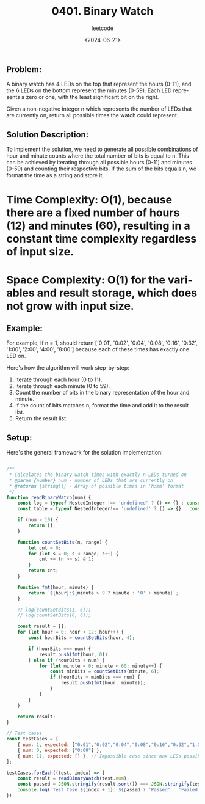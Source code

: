 ﻿#+title: 0401. Binary Watch
#+subtitle: leetcode
#+date: <2024-06-21>
#+language: en

** Problem:
A binary watch has 4 LEDs on the top that represent the hours (0-11), and the 6 LEDs on the bottom represent the minutes (0-59). Each LED represents a zero or one, with the least significant bit on the right.

Given a non-negative integer n which represents the number of LEDs that are currently on, return all possible times the watch could represent.

** Solution Description:
To implement the solution, we need to generate all possible combinations of hour and minute counts where the total number of bits is equal to n. This can be achieved by iterating through all possible hours (0-11) and minutes (0-59) and counting their respective bits. If the sum of the bits equals n, we format the time as a string and store it.

* Time Complexity: O(1), because there are a fixed number of hours (12) and minutes (60), resulting in a constant time complexity regardless of input size.
* Space Complexity: O(1) for the variables and result storage, which does not grow with input size.

** Example:
For example, if n = 1, should return ['0:01', '0:02', '0:04', '0:08', '0:16', '0:32', '1:00', '2:00', '4:00', '8:00'] because each of these times has exactly one LED on.

Here's how the algorithm will work step-by-step:
1. Iterate through each hour (0 to 11).
2. Iterate through each minute (0 to 59).
3. Count the number of bits in the binary representation of the hour and minute.
4. If the count of bits matches n, format the time and add it to the result list.
5. Return the result list.

** Setup:
Here's the general framework for the solution implementation:

#+begin_src js :tangle "401_binary_watch.js"

/**
 ,* Calculates the binary watch times with exactly n LEDs turned on
 ,* @param {number} num - number of LEDs that are currently on
 ,* @returns {string[]} - Array of possible times in 'h:mm' format
 ,*/
function readBinaryWatch(num) {
    const log = typeof NestedInteger !== 'undefined' ? () => {} : console.log;
    const table = typeof NestedInteger!== 'undefined' ? () => {} : console.table;

    if (num > 10) {
        return [];
    }

    function countSetBits(n, range) {
        let cnt = 0;
        for (let s = 0; s < range; s++) {
            cnt += (n >> s) & 1;
        }
        return cnt;
    }

    function fmt(hour, minute) {
        return `${hour}:${minute > 9 ? minute : '0' + minute}`;
    }

    // log(countSetBits(1, 6));
    // log(countSetBits(6, 6));

    const result = [];
    for (let hour = 0; hour < 12; hour++) {
        const hourBits = countSetBits(hour, 4);

        if (hourBits === num) {
            result.push(fmt(hour, 0))
        } else if (hourBits < num) {
            for (let minute = 0; minute < 60; minute++) {
                const minBits = countSetBits(minute, 6);
                if (hourBits + minBits === num) {
                    result.push(fmt(hour, minute));
                }
            }
        }
    }

    return result;
}

// Test cases
const testCases = [
    { num: 1, expected: ["0:01","0:02","0:04","0:08","0:16","0:32","1:00","2:00","4:00","8:00"] },
    { num: 0, expected: ["0:00"] },
    { num: 11, expected: [] }, // Impossible case since max LEDs possible is 10 (4 hours LEDs + 6 minutes LEDs)
];

testCases.forEach((test, index) => {
    const result = readBinaryWatch(test.num);
    const passed = JSON.stringify(result.sort()) === JSON.stringify(test.expected.sort());
    console.log(`Test Case ${index + 1}: ${passed ? 'Passed' : 'Failed'} (Expected: ${JSON.stringify(test.expected.sort())}, Got: ${JSON.stringify(result.sort())})`);
});
#+end_src

#+RESULTS:
: Test Case 1: Passed (Expected: ["0:01","0:02","0:04","0:08","0:16","0:32","1:00","2:00","4:00","8:00"], Got: ["0:01","0:02","0:04","0:08","0:16","0:32","1:00","2:00","4:00","8:00"])
: Test Case 2: Passed (Expected: ["0:00"], Got: ["0:00"])
: Test Case 3: Passed (Expected: [], Got: [])
: undefined
